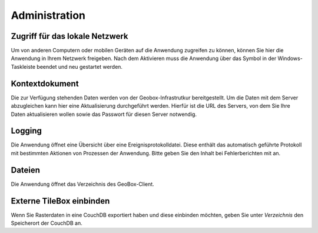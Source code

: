 Administration
==============

Zugriff für das lokale Netzwerk
-------------------------------

Um von anderen Computern oder mobilen Geräten auf die Anwendung zugreifen zu können, können Sie hier die Anwendung in Ihrem Netzwerk freigeben. Nach dem Aktivieren muss die Anwendung über das Symbol in der Windows-Taskleiste beendet und neu gestartet werden.

Kontextdokument
---------------

Die zur Verfügung stehenden Daten werden von der Geobox-Infrastrutkur bereitgestellt. Um die Daten mit dem Server abzugleichen kann hier eine Aktualisierung durchgeführt werden. Hierfür ist die URL des Servers, von dem Sie Ihre Daten aktualisieren wollen sowie das Passwort für diesen Server notwendig.

Logging
-------

Die Anwendung öffnet eine Übersicht über eine Ereignisprotokolldatei. Diese enthält das automatisch geführte Protokoll mit bestimmten Aktionen von Prozessen der Anwendung. Bitte geben Sie den Inhalt bei Fehlerberichten mit an.

Dateien
-------

Die Anwendung öffnet das Verzeichnis des GeoBox-Client.

Externe TileBox einbinden
-------------------------

Wenn Sie Rasterdaten in eine CouchDB exportiert haben und diese einbinden möchten, geben Sie unter `Verzeichnis` den Speicherort der CouchDB an.
